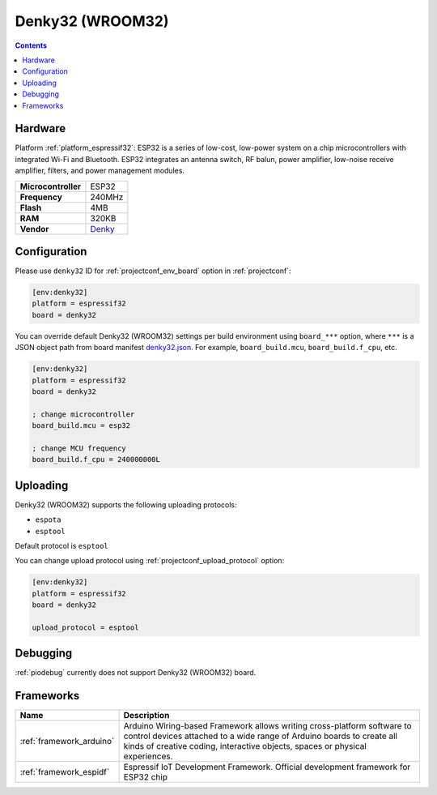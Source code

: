 ..  Copyright (c) 2014-present PlatformIO <contact@platformio.org>
    Licensed under the Apache License, Version 2.0 (the "License");
    you may not use this file except in compliance with the License.
    You may obtain a copy of the License at
       http://www.apache.org/licenses/LICENSE-2.0
    Unless required by applicable law or agreed to in writing, software
    distributed under the License is distributed on an "AS IS" BASIS,
    WITHOUT WARRANTIES OR CONDITIONS OF ANY KIND, either express or implied.
    See the License for the specific language governing permissions and
    limitations under the License.

.. _board_espressif32_denky32:

Denky32 (WROOM32)
=================

.. contents::

Hardware
--------

Platform :ref:`platform_espressif32`: ESP32 is a series of low-cost, low-power system on a chip microcontrollers with integrated Wi-Fi and Bluetooth. ESP32 integrates an antenna switch, RF balun, power amplifier, low-noise receive amplifier, filters, and power management modules.

.. list-table::

  * - **Microcontroller**
    - ESP32
  * - **Frequency**
    - 240MHz
  * - **Flash**
    - 4MB
  * - **RAM**
    - 320KB
  * - **Vendor**
    - `Denky <https://en.wikipedia.org/wiki/ESP32?utm_source=platformio.org&utm_medium=docs>`__


Configuration
-------------

Please use ``denky32`` ID for :ref:`projectconf_env_board` option in :ref:`projectconf`:

.. code-block:: ini

  [env:denky32]
  platform = espressif32
  board = denky32

You can override default Denky32 (WROOM32) settings per build environment using
``board_***`` option, where ``***`` is a JSON object path from
board manifest `denky32.json <https://github.com/platformio/platform-espressif32/blob/master/boards/denky32.json>`_. For example,
``board_build.mcu``, ``board_build.f_cpu``, etc.

.. code-block:: ini

  [env:denky32]
  platform = espressif32
  board = denky32

  ; change microcontroller
  board_build.mcu = esp32

  ; change MCU frequency
  board_build.f_cpu = 240000000L


Uploading
---------
Denky32 (WROOM32) supports the following uploading protocols:

* ``espota``
* ``esptool``

Default protocol is ``esptool``

You can change upload protocol using :ref:`projectconf_upload_protocol` option:

.. code-block:: ini

  [env:denky32]
  platform = espressif32
  board = denky32

  upload_protocol = esptool

Debugging
---------
:ref:`piodebug` currently does not support Denky32 (WROOM32) board.

Frameworks
----------
.. list-table::
    :header-rows:  1

    * - Name
      - Description

    * - :ref:`framework_arduino`
      - Arduino Wiring-based Framework allows writing cross-platform software to control devices attached to a wide range of Arduino boards to create all kinds of creative coding, interactive objects, spaces or physical experiences.

    * - :ref:`framework_espidf`
      - Espressif IoT Development Framework. Official development framework for ESP32 chip
